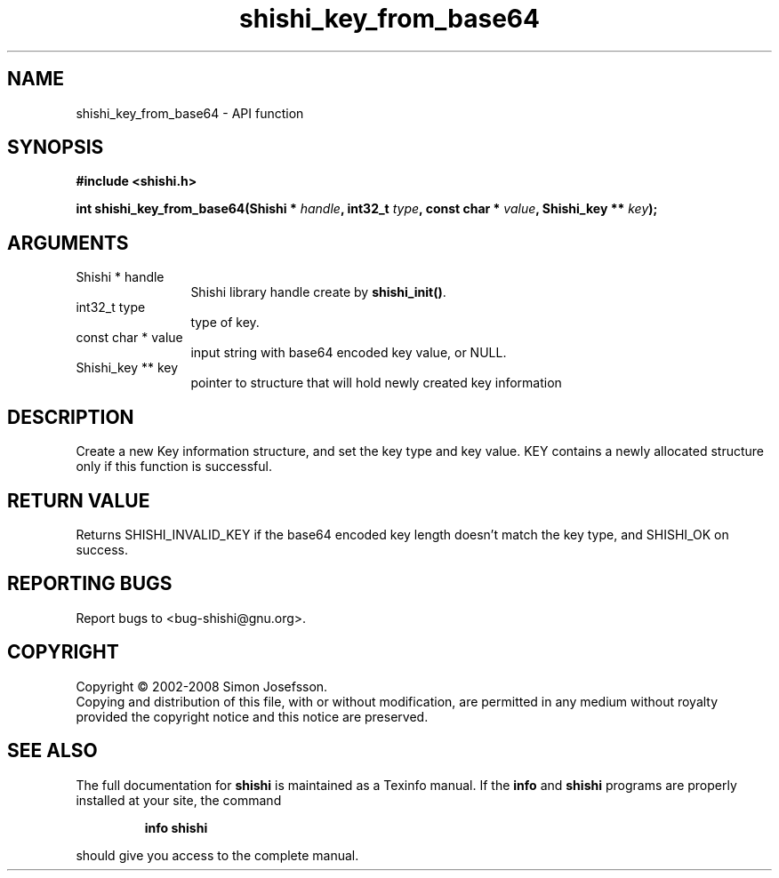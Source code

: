 .\" DO NOT MODIFY THIS FILE!  It was generated by gdoc.
.TH "shishi_key_from_base64" 3 "0.0.39" "shishi" "shishi"
.SH NAME
shishi_key_from_base64 \- API function
.SH SYNOPSIS
.B #include <shishi.h>
.sp
.BI "int shishi_key_from_base64(Shishi * " handle ", int32_t " type ", const char * " value ", Shishi_key ** " key ");"
.SH ARGUMENTS
.IP "Shishi * handle" 12
Shishi library handle create by \fBshishi_init()\fP.
.IP "int32_t type" 12
type of key.
.IP "const char * value" 12
input string with base64 encoded key value, or NULL.
.IP "Shishi_key ** key" 12
pointer to structure that will hold newly created key information
.SH "DESCRIPTION"
Create a new Key information structure, and set the key type and
key value. KEY contains a newly allocated structure only if this
function is successful.
.SH "RETURN VALUE"
Returns SHISHI_INVALID_KEY if the base64 encoded key
length doesn't match the key type, and SHISHI_OK on
success.
.SH "REPORTING BUGS"
Report bugs to <bug-shishi@gnu.org>.
.SH COPYRIGHT
Copyright \(co 2002-2008 Simon Josefsson.
.br
Copying and distribution of this file, with or without modification,
are permitted in any medium without royalty provided the copyright
notice and this notice are preserved.
.SH "SEE ALSO"
The full documentation for
.B shishi
is maintained as a Texinfo manual.  If the
.B info
and
.B shishi
programs are properly installed at your site, the command
.IP
.B info shishi
.PP
should give you access to the complete manual.
